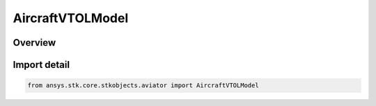 AircraftVTOLModel
=================

.. py:class:: ansys.stk.core.stkobjects.aviator.AircraftVTOLModel

   Bases: py:obj:`~ansys.stk.core.stkobjects.aviator.IAircraftVTOLModel`

   Class defining the VTOL performance model of an aircraft.

.. py:currentmodule:: AircraftVTOLModel

Overview
--------


Import detail
-------------

.. code-block:: python

    from ansys.stk.core.stkobjects.aviator import AircraftVTOLModel



